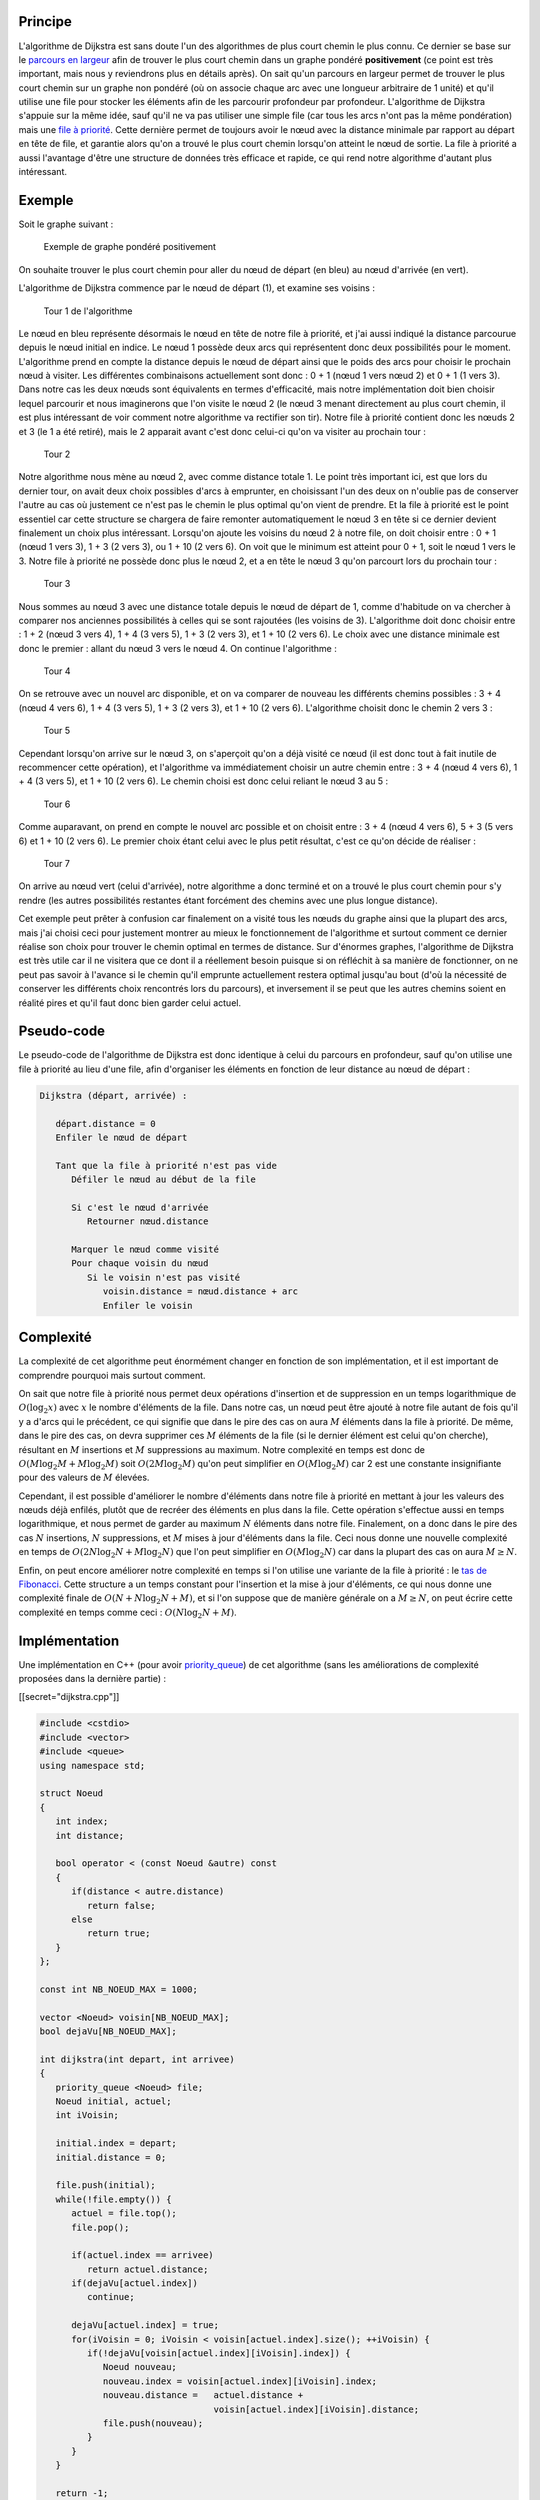 Principe
--------

L'algorithme de Dijkstra est sans doute l'un des algorithmes de plus
court chemin le plus connu. Ce dernier se base sur le `parcours en
largeur </algo/structure/graphe/parcours.html#le-parcours-en-largeur>`__
afin de trouver le plus court chemin dans un graphe pondéré
**positivement** (ce point est très important, mais nous y reviendrons
plus en détails après). On sait qu'un parcours en largeur permet de
trouver le plus court chemin sur un graphe non pondéré (où on associe
chaque arc avec une longueur arbitraire de 1 unité) et qu'il utilise une
file pour stocker les éléments afin de les parcourir profondeur par
profondeur. L'algorithme de Dijkstra s'appuie sur la même idée, sauf
qu'il ne va pas utiliser une simple file (car tous les arcs n'ont pas la
même pondération) mais une `file à
priorité </algo/structure/file.html#file-a-priorite>`__. Cette dernière
permet de toujours avoir le nœud avec la distance minimale par rapport
au départ en tête de file, et garantie alors qu'on a trouvé le plus
court chemin lorsqu'on atteint le nœud de sortie. La file à priorité a
aussi l'avantage d'être une structure de données très efficace et
rapide, ce qui rend notre algorithme d'autant plus intéressant.

Exemple
-------

Soit le graphe suivant :

.. figure:: /img/algo/structure/graphe/plus_court_chemin/dijkstra/exemple_graphe.png
   :alt: Exemple de graphe pondéré positivement

   Exemple de graphe pondéré positivement

On souhaite trouver le plus court chemin pour aller du nœud de départ
(en bleu) au nœud d'arrivée (en vert).

L'algorithme de Dijkstra commence par le nœud de départ (1), et examine
ses voisins :

.. figure:: /img/algo/structure/graphe/plus_court_chemin/dijkstra/exemple_tour_1.png
   :alt: Tour 1 de l'algorithme

   Tour 1 de l'algorithme

Le nœud en bleu représente désormais le nœud en tête de notre file à
priorité, et j'ai aussi indiqué la distance parcourue depuis le nœud
initial en indice. Le nœud 1 possède deux arcs qui représentent donc
deux possibilités pour le moment. L'algorithme prend en compte la
distance depuis le nœud de départ ainsi que le poids des arcs pour
choisir le prochain nœud à visiter. Les différentes combinaisons
actuellement sont donc : 0 + 1 (nœud 1 vers nœud 2) et 0 + 1 (1 vers 3).
Dans notre cas les deux nœuds sont équivalents en termes d'efficacité,
mais notre implémentation doit bien choisir lequel parcourir et nous
imaginerons que l'on visite le nœud 2 (le nœud 3 menant directement au
plus court chemin, il est plus intéressant de voir comment notre
algorithme va rectifier son tir). Notre file à priorité contient donc
les nœuds 2 et 3 (le 1 a été retiré), mais le 2 apparait avant c'est
donc celui-ci qu'on va visiter au prochain tour :

.. figure:: /img/algo/structure/graphe/plus_court_chemin/dijkstra/exemple_tour_2.png
   :alt: Tour 2

   Tour 2

Notre algorithme nous mène au nœud 2, avec comme distance totale 1. Le
point très important ici, est que lors du dernier tour, on avait deux
choix possibles d'arcs à emprunter, en choisissant l'un des deux on
n'oublie pas de conserver l'autre au cas où justement ce n'est pas le
chemin le plus optimal qu'on vient de prendre. Et la file à priorité est
le point essentiel car cette structure se chargera de faire remonter
automatiquement le nœud 3 en tête si ce dernier devient finalement un
choix plus intéressant. Lorsqu'on ajoute les voisins du nœud 2 à notre
file, on doit choisir entre : 0 + 1 (nœud 1 vers 3), 1 + 3 (2 vers 3),
ou 1 + 10 (2 vers 6). On voit que le minimum est atteint pour 0 + 1,
soit le nœud 1 vers le 3. Notre file à priorité ne possède donc plus le
nœud 2, et a en tête le nœud 3 qu'on parcourt lors du prochain tour :

.. figure:: /img/algo/structure/graphe/plus_court_chemin/dijkstra/exemple_tour_3.png
   :alt: Tour 3

   Tour 3

Nous sommes au nœud 3 avec une distance totale depuis le nœud de départ
de 1, comme d'habitude on va chercher à comparer nos anciennes
possibilités à celles qui se sont rajoutées (les voisins de 3).
L'algorithme doit donc choisir entre : 1 + 2 (nœud 3 vers 4), 1 + 4 (3
vers 5), 1 + 3 (2 vers 3), et 1 + 10 (2 vers 6). Le choix avec une
distance minimale est donc le premier : allant du nœud 3 vers le nœud 4.
On continue l'algorithme :

.. figure:: /img/algo/structure/graphe/plus_court_chemin/dijkstra/exemple_tour_4.png
   :alt: Tour 4

   Tour 4

On se retrouve avec un nouvel arc disponible, et on va comparer de
nouveau les différents chemins possibles : 3 + 4 (nœud 4 vers 6), 1 + 4
(3 vers 5), 1 + 3 (2 vers 3), et 1 + 10 (2 vers 6). L'algorithme choisit
donc le chemin 2 vers 3 :

.. figure:: /img/algo/structure/graphe/plus_court_chemin/dijkstra/exemple_tour_5.png
   :alt: Tour 5

   Tour 5

Cependant lorsqu'on arrive sur le nœud 3, on s'aperçoit qu'on a déjà
visité ce nœud (il est donc tout à fait inutile de recommencer cette
opération), et l'algorithme va immédiatement choisir un autre chemin
entre : 3 + 4 (nœud 4 vers 6), 1 + 4 (3 vers 5), et 1 + 10 (2 vers 6).
Le chemin choisi est donc celui reliant le nœud 3 au 5 :

.. figure:: /img/algo/structure/graphe/plus_court_chemin/dijkstra/exemple_tour_6.png
   :alt: Tour 6

   Tour 6

Comme auparavant, on prend en compte le nouvel arc possible et on
choisit entre : 3 + 4 (nœud 4 vers 6), 5 + 3 (5 vers 6) et 1 + 10 (2
vers 6). Le premier choix étant celui avec le plus petit résultat, c'est
ce qu'on décide de réaliser :

.. figure:: /img/algo/structure/graphe/plus_court_chemin/dijkstra/exemple_tour_7.png
   :alt: Tour 7

   Tour 7

On arrive au nœud vert (celui d'arrivée), notre algorithme a donc
terminé et on a trouvé le plus court chemin pour s'y rendre (les autres
possibilités restantes étant forcément des chemins avec une plus longue
distance).

Cet exemple peut prêter à confusion car finalement on a visité tous les
nœuds du graphe ainsi que la plupart des arcs, mais j'ai choisi ceci
pour justement montrer au mieux le fonctionnement de l'algorithme et
surtout comment ce dernier réalise son choix pour trouver le chemin
optimal en termes de distance. Sur d'énormes graphes, l'algorithme de
Dijkstra est très utile car il ne visitera que ce dont il a réellement
besoin puisque si on réfléchit à sa manière de fonctionner, on ne peut
pas savoir à l'avance si le chemin qu'il emprunte actuellement restera
optimal jusqu'au bout (d'où la nécessité de conserver les différents
choix rencontrés lors du parcours), et inversement il se peut que les
autres chemins soient en réalité pires et qu'il faut donc bien garder
celui actuel.

Pseudo-code
-----------

Le pseudo-code de l'algorithme de Dijkstra est donc identique à celui du
parcours en profondeur, sauf qu'on utilise une file à priorité au lieu
d'une file, afin d'organiser les éléments en fonction de leur distance
au nœud de départ :

.. code:: nohighlight

   Dijkstra (départ, arrivée) :

      départ.distance = 0
      Enfiler le nœud de départ

      Tant que la file à priorité n'est pas vide
         Défiler le nœud au début de la file

         Si c'est le nœud d'arrivée
            Retourner nœud.distance

         Marquer le nœud comme visité
         Pour chaque voisin du nœud
            Si le voisin n'est pas visité
               voisin.distance = nœud.distance + arc
               Enfiler le voisin

Complexité
----------

La complexité de cet algorithme peut énormément changer en fonction de
son implémentation, et il est important de comprendre pourquoi mais
surtout comment.

On sait que notre file à priorité nous permet deux opérations
d'insertion et de suppression en un temps logarithmique de
:math:`O(\log _2 x)` avec :math:`x` le nombre d'éléments de la file.
Dans notre cas, un nœud peut être ajouté à notre file autant de fois
qu'il y a d'arcs qui le précédent, ce qui signifie que dans le pire des
cas on aura :math:`M` éléments dans la file à priorité. De même, dans le
pire des cas, on devra supprimer ces :math:`M` éléments de la file (si
le dernier élément est celui qu'on cherche), résultant en :math:`M`
insertions et :math:`M` suppressions au maximum. Notre complexité en
temps est donc de :math:`O(M \log _2 M + M \log _2 M)` soit
:math:`O(2M \log _2 M)` qu'on peut simplifier en :math:`O(M \log _2 M)`
car 2 est une constante insignifiante pour des valeurs de :math:`M`
élevées.

Cependant, il est possible d'améliorer le nombre d'éléments dans notre
file à priorité en mettant à jour les valeurs des nœuds déjà enfilés,
plutôt que de recréer des éléments en plus dans la file. Cette opération
s'effectue aussi en temps logarithmique, et nous permet de garder au
maximum :math:`N` éléments dans notre file. Finalement, on a donc dans
le pire des cas :math:`N` insertions, :math:`N` suppressions, et
:math:`M` mises à jour d'éléments dans la file. Ceci nous donne une
nouvelle complexité en temps de :math:`O(2N \log _2 N + M \log _2 N)`
que l'on peut simplifier en :math:`O(M \log _2 N)` car dans la plupart
des cas on aura :math:`M \geq N`.

Enfin, on peut encore améliorer notre complexité en temps si l'on
utilise une variante de la file à priorité : le `tas de
Fibonacci <https://en.wikipedia.org/wiki/Fibonacci_heap>`__. Cette
structure a un temps constant pour l'insertion et la mise à jour
d'éléments, ce qui nous donne une complexité finale de
:math:`O(N + N \log _2 N + M)`, et si l'on suppose que de manière
générale on a :math:`M \geq N`, on peut écrire cette complexité en temps
comme ceci : :math:`O(N \log _2 N + M)`.

Implémentation
--------------

Une implémentation en C++ (pour avoir `priority_queue
<http://www.cplusplus.com/reference/queue/priority_queue/>`__) de cet algorithme
(sans les améliorations de complexité proposées dans la dernière partie) :

[[secret="dijkstra.cpp"]]

.. code:: cpp

   #include <cstdio>
   #include <vector>
   #include <queue>
   using namespace std;

   struct Noeud
   {
      int index;
      int distance;

      bool operator < (const Noeud &autre) const
      {
         if(distance < autre.distance)
            return false;
         else
            return true;
      }
   };

   const int NB_NOEUD_MAX = 1000;

   vector <Noeud> voisin[NB_NOEUD_MAX];
   bool dejaVu[NB_NOEUD_MAX];

   int dijkstra(int depart, int arrivee)
   {
      priority_queue <Noeud> file;
      Noeud initial, actuel;
      int iVoisin;

      initial.index = depart;
      initial.distance = 0;

      file.push(initial);
      while(!file.empty()) {
         actuel = file.top();
         file.pop();

         if(actuel.index == arrivee)
            return actuel.distance;
         if(dejaVu[actuel.index])
            continue;

         dejaVu[actuel.index] = true;
         for(iVoisin = 0; iVoisin < voisin[actuel.index].size(); ++iVoisin) {
            if(!dejaVu[voisin[actuel.index][iVoisin].index]) {
               Noeud nouveau;
               nouveau.index = voisin[actuel.index][iVoisin].index;
               nouveau.distance =   actuel.distance +
                                    voisin[actuel.index][iVoisin].distance;
               file.push(nouveau);
            }
         }
      }

      return -1;
   }

   int main(void)
   {
      int depart, arrivee;
      int nbArc;
      int iArc;

      scanf("%d %d\n", &depart, &arrivee);
      scanf("%d\n", &nbArc);

      for(iArc = 0; iArc < nbArc; ++iArc) {
         int noeud1, noeud2, distance;
         Noeud nouveau;
         scanf("%d %d %d\n", &noeud1, &noeud2, &distance);
         nouveau.distance = distance;

         nouveau.index = noeud2;
         voisin[noeud1].push_back(nouveau);
         nouveau.index = noeud1;
         voisin[noeud2].push_back(nouveau);
      }

      printf("%d\n", dijkstra(depart, arrivee));

      return 0;
   }

La structure du code est identique à celle du parcours en profondeur, on
doit juste utiliser une structure afin de représenter nos nœuds (du
graphe, et de notre file) et aussi décrire l'opérateur ``<`` pour que
l'implémentation de la ``priority_queue`` puisse fonctionner
correctement en fonction de la variable ``distance`` de chacun des
nœuds.

[[/secret]]

En entrée, pour décrire notre graphe on va d'abord indiquer le nœud de
départ et d'arrivée, puis le nombre d'arcs et enfin la liste de ces
derniers du style ``nœud1 nœud2 poids`` (qu'on appelle aussi `liste
d'arcs </algo/structure/graphe.html#liste-darcs>`__):

.. code:: nohighlight

   1 6
   8
   1 2 1
   1 3 1
   2 3 3
   2 6 10
   3 4 2
   3 5 4
   4 6 4
   5 6 3

Et le plus court chemin en sortie :

.. code:: nohighlight

   7

Cas d'utilisation
-----------------

J'ai précisé au début de mes explications que l'algorithme de Dijkstra
ne s'appliquait que sur des graphes pondérés positivement (ou nul), mais
pourquoi ? Voici tout d'abord un contre-exemple pour prouver cette
propriété :

.. figure:: /img/algo/structure/graphe/plus_court_chemin/dijkstra/contre_exemple.png
   :alt: Graphe pondéré négativement

   Graphe pondéré négativement

Regardons ce qui se passe si on utilise notre algorithme pour trouver le
plus court chemin entre le nœud 1 et 4 :

+-----------------+-----------------+-----------------+-----------------+
| Tour            | Nœud actuel     | Distance totale | Choix           |
+=================+=================+=================+=================+
| 1               | 1               | 0               | **0 + 1 (1 vers |
|                 |                 |                 | 2)** ou 0 + 10  |
|                 |                 |                 | (1 vers 3)      |
+-----------------+-----------------+-----------------+-----------------+
| 2               | 2               | 1               | **1 - 100 (2    |
|                 |                 |                 | vers 4)** ou 0  |
|                 |                 |                 | + 10 (1 vers 3) |
+-----------------+-----------------+-----------------+-----------------+
| 3               | 4               | -99             |                 |
+-----------------+-----------------+-----------------+-----------------+

On voit bien que le chemin trouvé a une distance totale de -99,
cependant on peut faire mieux en empruntant le chemin suivant : 1, 3, 4
pour une distance de -990. L'algorithme ne voit pas le nœud 3 comme
intéressant car l'arc permettant d'y accéder a un poids de 10 alors que
sur le chemin actuel notre poids est bien inférieur à ce dernier, du
coup on n'atteindra jamais l'arc de -1000 séparant le nœud 3 et 4 qui
offre un chemin optimal jusqu'à l'arrivée.

L'algorithme de Dijkstra ne fonctionne donc pas sur ce genre de graphe,
et ceci pour une simple raison : c'est un algorithme dit
`glouton <https://en.wikipedia.org/wiki/Greedy_algorithm>`__. Cela
signifie qu'il va chercher à faire des choix locaux optimaux
(c'est-à-dire à un instant *t* bien précis), pour espérer trouver un
choix global optimal aussi. Dans notre cas, on cherche à emprunter à un
instant *t* le chemin avec le poids le plus faible possible (tout en
considérant la distance déjà parcourue), pour espérer tomber sur le nœud
d'arrivée avec une distance minimale (ce qui est démontrable).
L'algorithme se base donc sur le fait que rajouter un arc ne peut jamais
améliorer le chemin (puisque les poids sont forcément positifs ou nuls),
et il ne peut donc pas fonctionner avec des poids négatifs (qui eux
peuvent dans certains cas améliorer le coût total).

On pourrait penser qu'une solution face à ce problème serait de rajouter
à tous les arcs un certain poids afin de les rendre positifs, mais
encore une fois cette idée ne fonctionne pas :

.. figure:: /img/algo/structure/graphe/plus_court_chemin/dijkstra/contre_exemple2.png
   :alt: Contre-exemple

   Contre-exemple

À gauche un graphe avec des pondérations négatives, et à droite
l'équivalent mais cette fois on a rajouté 4 à chaque poids pour n'avoir
que des arcs positifs ou nuls. On veut dans les deux cas trouver le plus
court chemin entre les nœuds 1 et 4 et on voit clairement que dans notre
graphe original, le chemin optimal est 1, 2, 3, 4, mais dans notre
nouveau graphe avec le changement de pondération, le chemin 1, 4 est
plus optimal. Il n'est donc pas possible d'utiliser l'algorithme de
Dijkstra sur un graphe qui n'a pas naturellement de pondérations
positives ou nulles.

Conclusion
----------

L'algorithme de Dijkstra est donc un algorithme glouton de recherche de
plus court chemin dans un graphe pondéré positivement, avec une
complexité en temps intéressante de :math:`O(M \log _2 M)` (pouvant
cependant être améliorée en :math:`O(N \log _2 N + M)`). L'algorithme en
lui-même pose principalement deux problèmes :

-  Il ne peut pas être utilisé sur des graphes pondérés négativement.
   Dans ce cas, il faut avoir recours à d'autres algorithmes de
   recherche de plus court chemin, comme celui de
   `Bellman-Ford </algo/structure/graphe/plus_court_chemin/bellman_ford.html>`__.
-  Il ne fait aucunes différences entre les multiples chemins qu'il
   emprunte, c'est-à-dire qu'il ne va jamais en favoriser un par rapport
   à un autre. En effet ceci peut être un problème, car en fonction du
   graphe en entrée, si un chemin semble optimal au début il est très
   probable qu'il soit, ou mène, au plus court chemin. C'est ce
   qu'essaie d'améliorer la variante de l'algorithme appelée : **A\***.
   Cette dernière fonctionne exactement comme l'algorithme de Dijkstra,
   mais utilise une technique dite
   `heuristique <https://en.wikipedia.org/wiki/Heuristic>`__ lors de la
   sélection du prochain nœud à visiter. Cette fonction heuristique doit
   estimer la distance qu'il y a entre le prochain nœud et l'arrivée.
   Cela peut sembler étrange de devoir estimer cette distance, puisqu'on
   ne peut pas garantir sa véracité, mais c'est le principe même d'une
   heuristique. Cette variante est très utilisée en pratique, notamment
   dans les jeux vidéos, car elle permet d'obtenir de très bons
   résultats rapidement. Des algorithmes qui se basent sur des
   heuristiques sont en réalité très fréquents, car même si peu efficace
   en théorie (il est facile de trouver des exemples où l'algorithme A\*
   est lent) ils se basent sur le fait qu'en pratique, on ne trouve pas
   ces cas aussi spécifiques, et ils gagnent ainsi du temps pour obtenir
   un résultat très proche de la réalité. La question bien sûr est :
   comment choisir la fonction heuristique ? Cela dépend d'énormément de
   facteurs, mais voici un article regroupant différentes idées très
   intéressantes et utiles dans beaucoup de cas : `A\* ’s Use of the
   Heuristic <http://theory.stanford.edu/~amitp/GameProgramming/Heuristics.html>`__.
